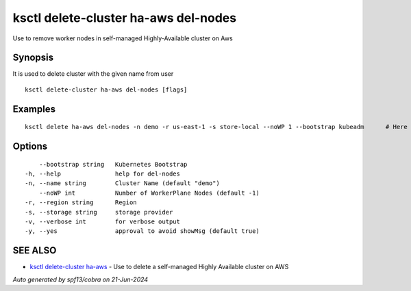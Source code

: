 .. _ksctl_delete-cluster_ha-aws_del-nodes:

ksctl delete-cluster ha-aws del-nodes
-------------------------------------

Use to remove worker nodes in self-managed Highly-Available cluster on Aws

Synopsis
~~~~~~~~


It is used to delete cluster with the given name from user

::

  ksctl delete-cluster ha-aws del-nodes [flags]

Examples
~~~~~~~~

::


  ksctl delete ha-aws del-nodes -n demo -r us-east-1 -s store-local --noWP 1 --bootstrap kubeadm      # Here the noWP is the desired count of workernodes
  	

Options
~~~~~~~

::

      --bootstrap string   Kubernetes Bootstrap
  -h, --help               help for del-nodes
  -n, --name string        Cluster Name (default "demo")
      --noWP int           Number of WorkerPlane Nodes (default -1)
  -r, --region string      Region
  -s, --storage string     storage provider
  -v, --verbose int        for verbose output
  -y, --yes                approval to avoid showMsg (default true)

SEE ALSO
~~~~~~~~

* `ksctl delete-cluster ha-aws <ksctl_delete-cluster_ha-aws.rst>`_ 	 - Use to delete a self-managed Highly Available cluster on AWS

*Auto generated by spf13/cobra on 21-Jun-2024*
